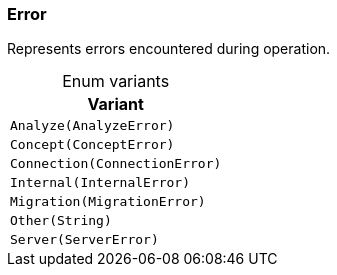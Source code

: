 [#_enum_Error]
=== Error

Represents errors encountered during operation.

[caption=""]
.Enum variants
// tag::enum_constants[]
[cols=""]
[options="header"]
|===
|Variant
a| `Analyze(AnalyzeError)`
a| `Concept(ConceptError)`
a| `Connection(ConnectionError)`
a| `Internal(InternalError)`
a| `Migration(MigrationError)`
a| `Other(String)`
a| `Server(ServerError)`
|===
// end::enum_constants[]

